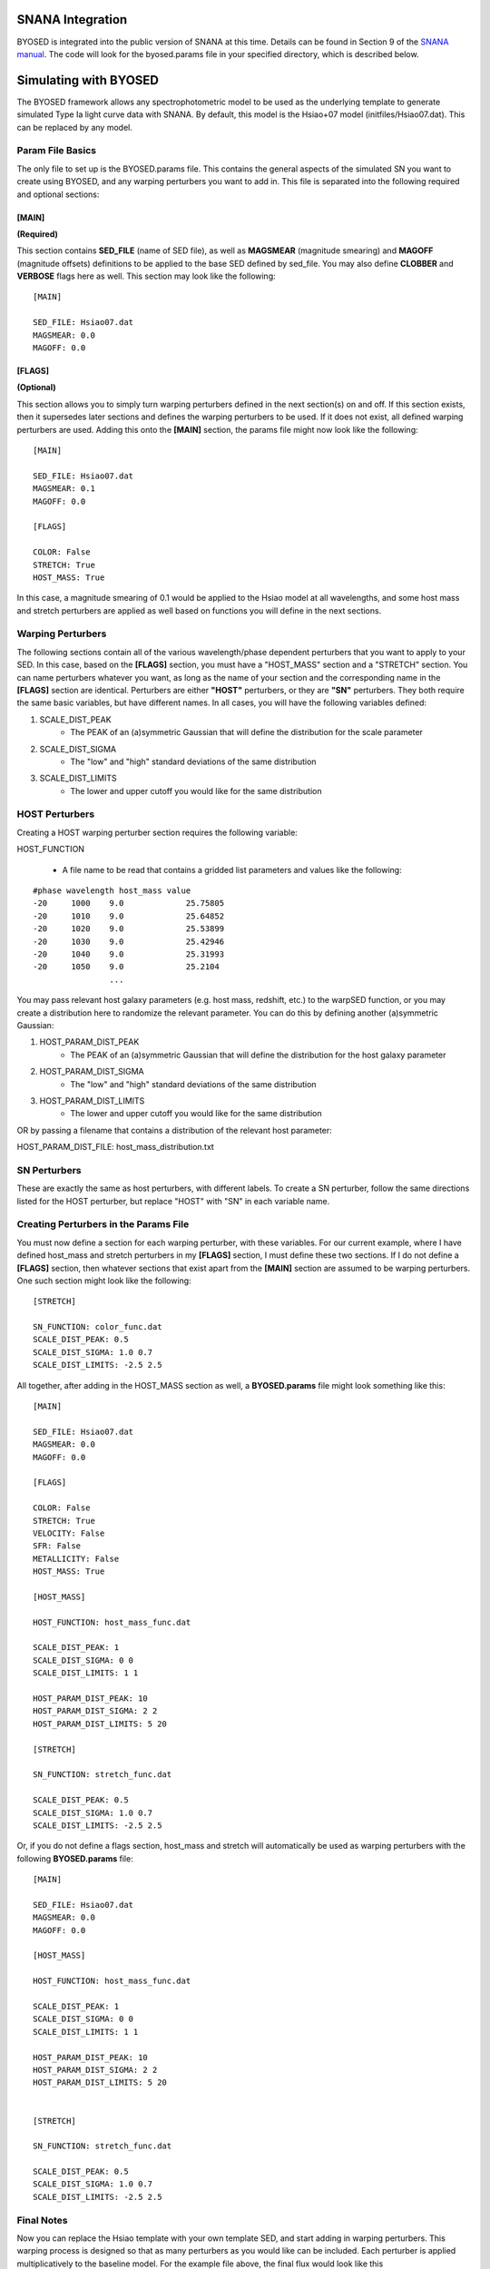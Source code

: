 *****************
SNANA Integration
*****************

BYOSED is integrated into the public version of SNANA at this time. Details can be found in Section 9 of the `SNANA manual <https://github.com/RickKessler/SNANA/blob/master/doc/snana_manual.pdf>`_. The code will look for the byosed.params file in your specified directory, which is described below.

**********************
Simulating with BYOSED
**********************


The BYOSED framework allows any spectrophotometric model to be used
as the underlying template to generate simulated Type Ia light curve data
with SNANA. By default, this model is the Hsiao+07 model (initfiles/Hsiao07.dat).
This can be replaced by any model.


Param File Basics
=================

The only file to set up is the BYOSED.params file. This contains the general aspects
of the simulated SN you want to create using BYOSED, and any warping perturbers you
want to add in. This file is separated into the following required and optional sections:

[MAIN]
------
**(Required)**

This section contains **SED_FILE** (name of SED file), as well as **MAGSMEAR** (magnitude 
smearing) and **MAGOFF** (magnitude offsets) definitions to be applied to the base SED defined by
sed_file. You may also define **CLOBBER** and **VERBOSE** flags here as well. This section may look
like the following:

::
	
	[MAIN]

	SED_FILE: Hsiao07.dat
	MAGSMEAR: 0.0
	MAGOFF: 0.0


[FLAGS]
-------
**(Optional)**

This section allows you to simply turn warping perturbers defined in the next section(s) on and off. If
this section exists, then it supersedes later sections and defines the warping perturbers to be used. 
If it does not exist, all defined warping perturbers are used. Adding this onto the **[MAIN]** section,
the params file might now look like the following:

::

	[MAIN]

	SED_FILE: Hsiao07.dat
	MAGSMEAR: 0.1
	MAGOFF: 0.0

	[FLAGS]

	COLOR: False
	STRETCH: True
	HOST_MASS: True


In this case, a magnitude smearing of 0.1 would be applied to the Hsiao model at all wavelengths,
and some host mass and stretch perturbers are applied as well based on functions you will 
define in the next sections. 

Warping Perturbers
==================

The following sections contain all of the various wavelength/phase dependent perturbers that you want
to apply to your SED. In this case, based on the **[FLAGS]** section, you must have a "HOST_MASS" section
and a "STRETCH" section. You can name perturbers whatever you want, as long as the name of your section and the corresponding
name in the **[FLAGS]** section are identical. Perturbers are either **"HOST"** perturbers, or they are **"SN"** perturbers.
They both require the same basic variables, but have different names. In all cases, you will have the following variables
defined:

1. SCALE_DIST_PEAK
	* The PEAK of an (a)symmetric Gaussian that will define the distribution for the scale parameter
2. SCALE_DIST_SIGMA
  	* The "low" and "high" standard deviations of the same distribution
3. SCALE_DIST_LIMITS
  	* The lower and upper cutoff you would like for the same distribution 

HOST Perturbers
===============

Creating a HOST warping perturber section requires the following
variable:

HOST_FUNCTION

  * A file name to be read that contains a gridded list parameters and values like the following:

::

	#phase wavelength host_mass value
	-20 	1000 	9.0		25.75805 
	-20 	1010 	9.0		25.64852
	-20 	1020 	9.0		25.53899
	-20 	1030 	9.0		25.42946
	-20 	1040 	9.0		25.31993
	-20 	1050 	9.0		25.2104
	     		...

You may pass relevant host galaxy parameters (e.g. host mass, redshift, etc.) to the warpSED function,
or you may create a distribution here to randomize the relevant parameter. You can do this by 
defining another (a)symmetric Gaussian:

1. HOST_PARAM_DIST_PEAK
	* The PEAK of an (a)symmetric Gaussian that will define the distribution for the host galaxy parameter
2. HOST_PARAM_DIST_SIGMA
	* The "low" and "high" standard deviations of the same distribution
3. HOST_PARAM_DIST_LIMITS
	* The lower and upper cutoff you would like for the same distribution 

OR by passing a filename that contains a distribution of the relevant host parameter:

HOST_PARAM_DIST_FILE: host_mass_distribution.txt

SN Perturbers
=============

These are exactly the same as host perturbers, with different labels. To create a SN perturber, follow
the same directions listed for the HOST perturber, but replace "HOST" with "SN" in each variable name. 


Creating Perturbers in the Params File
======================================

You must now define a section for each warping perturber, with these variables. For our current example,
where I have defined host_mass and stretch perturbers in my **[FLAGS]** section, I must define these two
sections. If I do not define a **[FLAGS]** section, then whatever sections that exist apart from
the **[MAIN]** section are assumed to be warping perturbers. One such section might look like the
following:


::

	[STRETCH]

	SN_FUNCTION: color_func.dat
	SCALE_DIST_PEAK: 0.5
	SCALE_DIST_SIGMA: 1.0 0.7
	SCALE_DIST_LIMITS: -2.5 2.5

All together, after adding in the HOST_MASS section as well, a **BYOSED.params** file might look something like this:

::

	[MAIN]

	SED_FILE: Hsiao07.dat
	MAGSMEAR: 0.0
	MAGOFF: 0.0

	[FLAGS]

	COLOR: False
	STRETCH: True
	VELOCITY: False
	SFR: False
	METALLICITY: False
	HOST_MASS: True

	[HOST_MASS]

	HOST_FUNCTION: host_mass_func.dat

	SCALE_DIST_PEAK: 1
	SCALE_DIST_SIGMA: 0 0
	SCALE_DIST_LIMITS: 1 1

	HOST_PARAM_DIST_PEAK: 10
	HOST_PARAM_DIST_SIGMA: 2 2
	HOST_PARAM_DIST_LIMITS: 5 20

	[STRETCH]

	SN_FUNCTION: stretch_func.dat

	SCALE_DIST_PEAK: 0.5
	SCALE_DIST_SIGMA: 1.0 0.7
	SCALE_DIST_LIMITS: -2.5 2.5

Or, if you do not define a flags section, host_mass and stretch will automatically be used as 
warping perturbers with the following **BYOSED.params** file:

::

	[MAIN]

	SED_FILE: Hsiao07.dat
	MAGSMEAR: 0.0
	MAGOFF: 0.0

	[HOST_MASS]

	HOST_FUNCTION: host_mass_func.dat

	SCALE_DIST_PEAK: 1
	SCALE_DIST_SIGMA: 0 0
	SCALE_DIST_LIMITS: 1 1

	HOST_PARAM_DIST_PEAK: 10
	HOST_PARAM_DIST_SIGMA: 2 2
	HOST_PARAM_DIST_LIMITS: 5 20


	[STRETCH]

	SN_FUNCTION: stretch_func.dat

	SCALE_DIST_PEAK: 0.5
	SCALE_DIST_SIGMA: 1.0 0.7
	SCALE_DIST_LIMITS: -2.5 2.5

Final Notes
===========

Now you can replace the Hsiao template with your own template SED, and start adding in warping
perturbers. This warping process is designed so that as many perturbers as you would like can be
included. Each perturber is applied multiplicatively to the baseline model. For the example file 
above, the final flux would look like this 

.. math::

   F(\lambda,\phi)=A\times H(\lambda,\phi)\Big[1+S(\lambda,\phi)s+M(\lambda,\phi,M)m\Big]

Where here F is the final flux, H is the Hsiao template, S is the defined stretch function,
M is the defined host mass function, s is the scale parameter pulled from the distribution defined
for the stretch function, m is the scale parameter pulled from the distribution defined 
for the host mass function, and M is the host mass itself, pulled from the parameter 
distribution defined for the host mass perturber. 
In principle this could look like the following if you had N such perturbers:

.. math::

   F(\lambda,\phi)=A\times H(\lambda,\phi)\Big[1+X_1(\lambda,\phi)x_1+X_2(\lambda,\phi)x_2+...+X_N(\lambda,\phi)x_N\Big]


Combining HOST and SN Perturbers
================================

You can also define an perturber that involves both HOST and SN parameters. Perhaps you want an perturber that combines host mass
and velocity. You might then have a params file that looks like this (the entire perturber still only gets one scale parameter):

::

	[MAIN]

	SED_FILE: Hsiao07.dat
	MAGSMEAR: 0.0
	MAGOFF: 0.0

	[HOST_MASS_VELOCITY]

	HOST_FUNCTION: host_mass_func.dat

	SCALE_DIST_PEAK: 1
	SCALE_DIST_SIGMA: 0 0
	SCALE_DIST_LIMITS: 1 1

	HOST_PARAM_DIST_PEAK: 10
	HOST_PARAM_DIST_SIGMA: 2 2
	HOST_PARAM_DIST_LIMITS: 5 20

	SN_FUNCTION: gridded_velocity.dat

	SN_PARAM_DIST_FILE: velocity_hist_data.txt


In this case, the final flux would be calculated in the following way:

.. math::

   F(\lambda,\phi)=A\times H(\lambda,\phi)\Big[1+V(\lambda,\phi,v)sM(\lambda,\phi,M)\Big]

Where here F is the final flux, H is the Hsiao template, V is the velocity component of the HOST_MASS_VELOCITY perturber,
s is the scale factor, and M is the host mass component of the HOST_MASS_VELOCITY perturber. This generalizes to N such
perturbers in the following way:

.. math::
	
	F(\lambda,\phi)=A\times H(\lambda,\phi)\Big[1+SN_1(\theta_{SN})s_1G_1(\theta_{SN},\theta_{HOST})+SN_2(\theta_{SN})s_2G_2(\theta_{SN},\theta_{HOST})+...

		+SN_N(\theta_{SN})s_NG_N(\theta_{SN},\theta_{HOST})\Big]

Example Files
=============

These are example files that can be used for your :download:`sed_file <./example_files/Hsiao07.dat>` and :download:`BYOSED.params <./example_files/BYOSED.params>`.
The host mass and stretch functions are defined by accompanying :download:`host mass <./example_files/gridded_mass.dat>` and :download:`stretch <./example_files/stretch_func.dat>` files.























